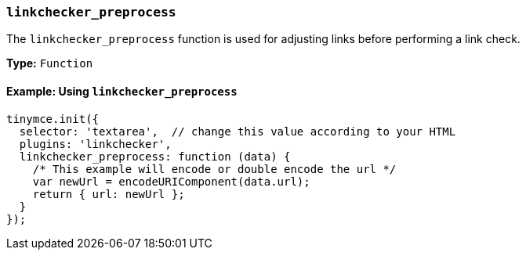 [[linkchecker_preprocess]]
=== `linkchecker_preprocess`

The `linkchecker_preprocess` function is used for adjusting links before performing a link check.

*Type:* `Function`

==== Example: Using `linkchecker_preprocess`

[source, js]
----
tinymce.init({
  selector: 'textarea',  // change this value according to your HTML
  plugins: 'linkchecker',
  linkchecker_preprocess: function (data) {
    /* This example will encode or double encode the url */
    var newUrl = encodeURIComponent(data.url);
    return { url: newUrl };
  }
});
----
